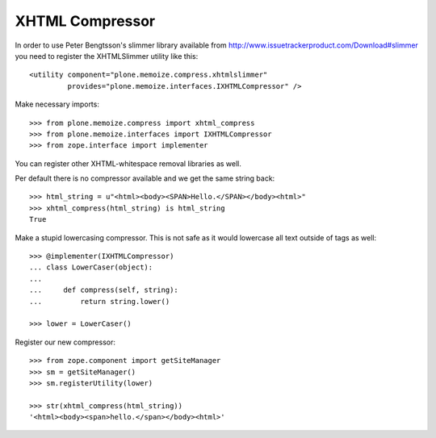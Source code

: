 XHTML Compressor
================

In order to use Peter Bengtsson's slimmer library available from http://www.issuetrackerproduct.com/Download#slimmer you need to register the XHTMLSlimmer utility like this::

  <utility component="plone.memoize.compress.xhtmlslimmer"
           provides="plone.memoize.interfaces.IXHTMLCompressor" />

Make necessary imports::

    >>> from plone.memoize.compress import xhtml_compress
    >>> from plone.memoize.interfaces import IXHTMLCompressor
    >>> from zope.interface import implementer


You can register other XHTML-whitespace removal libraries as well.

Per default there is no compressor available and we get the same string back::

    >>> html_string = u"<html><body><SPAN>Hello.</SPAN></body><html>"
    >>> xhtml_compress(html_string) is html_string
    True

Make a stupid lowercasing compressor.
This is not safe as it would lowercase all text outside of tags as well::

    >>> @implementer(IXHTMLCompressor)
    ... class LowerCaser(object):
    ...
    ...     def compress(self, string):
    ...         return string.lower()

    >>> lower = LowerCaser()

Register our new compressor::

    >>> from zope.component import getSiteManager
    >>> sm = getSiteManager()
    >>> sm.registerUtility(lower)

    >>> str(xhtml_compress(html_string))
    '<html><body><span>hello.</span></body><html>'


